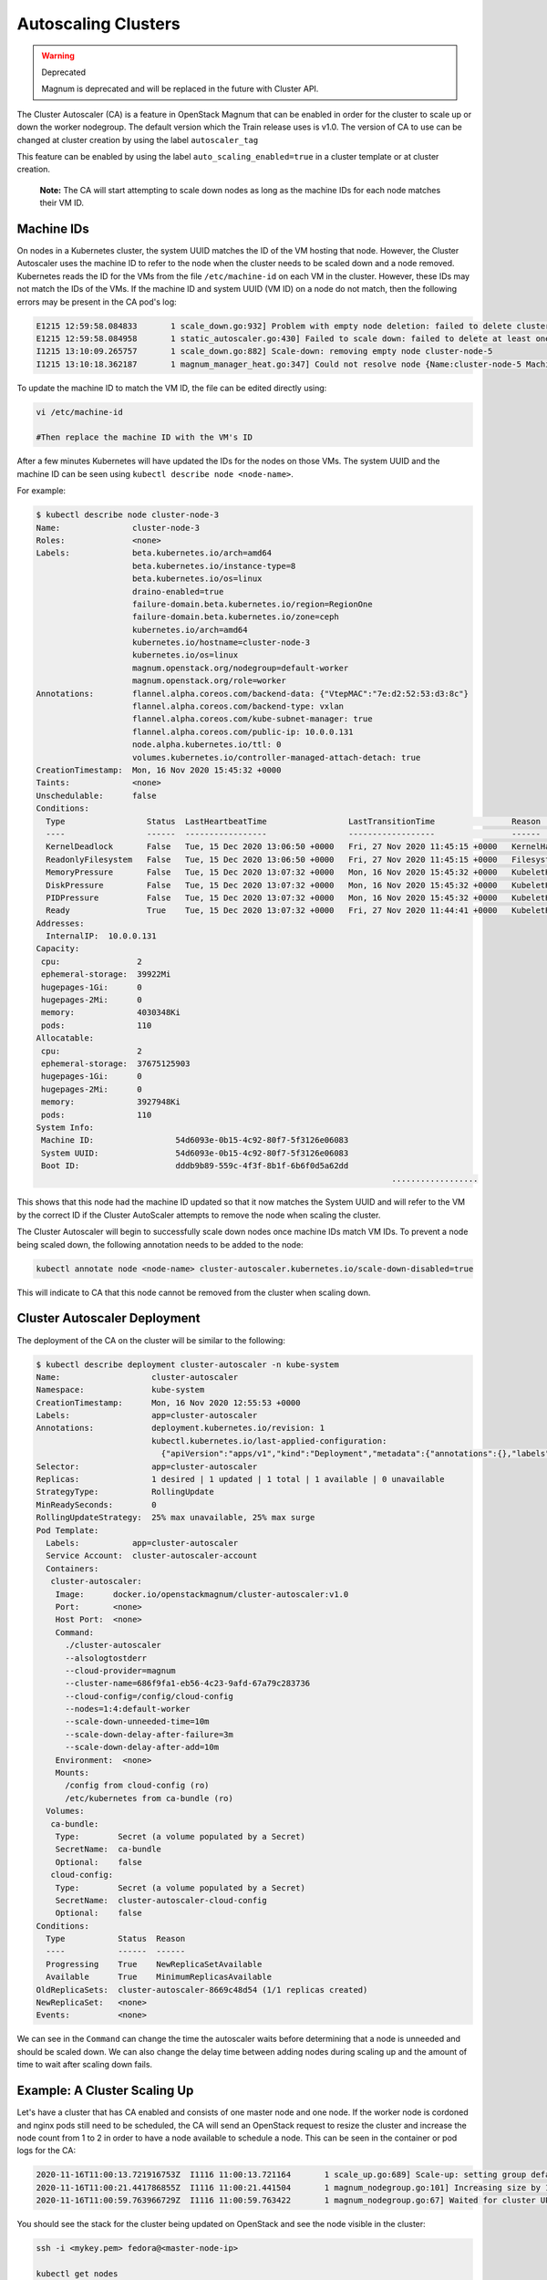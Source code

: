 ====================
Autoscaling Clusters
====================

.. warning::  Deprecated

  Magnum is deprecated and will be replaced in the future with Cluster API.

The Cluster Autoscaler (CA) is a feature in OpenStack Magnum that can be enabled in order for the cluster to scale up or down the worker nodegroup.
The default version which the Train release uses is v1.0. The version of CA to use can be changed at cluster creation by using the label ``autoscaler_tag``

This feature can be enabled by using the label ``auto_scaling_enabled=true`` in a cluster template or at cluster creation.

  **Note:** The CA will start attempting to scale down nodes as long as the machine IDs for each node matches their VM ID.

Machine IDs
-------------

On nodes in a Kubernetes cluster, the system UUID matches the ID of the VM hosting that node. However, the Cluster Autoscaler uses the machine ID to refer to the node when the cluster needs to be scaled down and a node removed.
Kubernetes reads the ID for the VMs from the file ``/etc/machine-id`` on each VM in the cluster. However, these IDs may not match the IDs of the VMs. If the machine ID and system UUID (VM ID) on a node do not match, then the following errors may be present in the CA pod's log:

.. code-block:: text

  E1215 12:59:58.084833       1 scale_down.go:932] Problem with empty node deletion: failed to delete cluster-node-5: manager error deleting nodes: could not find stack indices for nodes to be deleted: 1 nodes could not be resolved to stack indices
  E1215 12:59:58.084958       1 static_autoscaler.go:430] Failed to scale down: failed to delete at least one empty node: failed to delete cluster-node-5: manager error deleting nodes: could not find stack indices for nodes to be deleted: 1 nodes could not be resolved to stack indices
  I1215 13:10:09.265757       1 scale_down.go:882] Scale-down: removing empty node cluster-node-5
  I1215 13:10:18.362187       1 magnum_manager_heat.go:347] Could not resolve node {Name:cluster-node-5 MachineID:d6580d63b98346daacd54c644f76bbd6 ProviderID:openstack:///d07e9c8f-e7dd-4342-9ba6-f5c912afc04e IPs:[10.0.0.8]} to a stack index


To update the machine ID to match the VM ID, the file can be edited directly using:

.. code-block:: bash

  vi /etc/machine-id

  #Then replace the machine ID with the VM's ID

After a few minutes Kubernetes will have updated the IDs for the nodes on those VMs. The system UUID and the machine ID can be seen using ``kubectl describe node <node-name>``.

For example:

.. code-block:: bash

  $ kubectl describe node cluster-node-3
  Name:               cluster-node-3
  Roles:              <none>
  Labels:             beta.kubernetes.io/arch=amd64
                      beta.kubernetes.io/instance-type=8
                      beta.kubernetes.io/os=linux
                      draino-enabled=true
                      failure-domain.beta.kubernetes.io/region=RegionOne
                      failure-domain.beta.kubernetes.io/zone=ceph
                      kubernetes.io/arch=amd64
                      kubernetes.io/hostname=cluster-node-3
                      kubernetes.io/os=linux
                      magnum.openstack.org/nodegroup=default-worker
                      magnum.openstack.org/role=worker
  Annotations:        flannel.alpha.coreos.com/backend-data: {"VtepMAC":"7e:d2:52:53:d3:8c"}
                      flannel.alpha.coreos.com/backend-type: vxlan
                      flannel.alpha.coreos.com/kube-subnet-manager: true
                      flannel.alpha.coreos.com/public-ip: 10.0.0.131
                      node.alpha.kubernetes.io/ttl: 0
                      volumes.kubernetes.io/controller-managed-attach-detach: true
  CreationTimestamp:  Mon, 16 Nov 2020 15:45:32 +0000
  Taints:             <none>
  Unschedulable:      false
  Conditions:
    Type                 Status  LastHeartbeatTime                 LastTransitionTime                Reason                       Message
    ----                 ------  -----------------                 ------------------                ------                       -------
    KernelDeadlock       False   Tue, 15 Dec 2020 13:06:50 +0000   Fri, 27 Nov 2020 11:45:15 +0000   KernelHasNoDeadlock          kernel has no deadlock
    ReadonlyFilesystem   False   Tue, 15 Dec 2020 13:06:50 +0000   Fri, 27 Nov 2020 11:45:15 +0000   FilesystemIsNotReadOnly      Filesystem is not read-only
    MemoryPressure       False   Tue, 15 Dec 2020 13:07:32 +0000   Mon, 16 Nov 2020 15:45:32 +0000   KubeletHasSufficientMemory   kubelet has sufficient memory available
    DiskPressure         False   Tue, 15 Dec 2020 13:07:32 +0000   Mon, 16 Nov 2020 15:45:32 +0000   KubeletHasNoDiskPressure     kubelet has no disk pressure
    PIDPressure          False   Tue, 15 Dec 2020 13:07:32 +0000   Mon, 16 Nov 2020 15:45:32 +0000   KubeletHasSufficientPID      kubelet has sufficient PID available
    Ready                True    Tue, 15 Dec 2020 13:07:32 +0000   Fri, 27 Nov 2020 11:44:41 +0000   KubeletReady                 kubelet is posting ready status
  Addresses:
    InternalIP:  10.0.0.131
  Capacity:
   cpu:                2
   ephemeral-storage:  39922Mi
   hugepages-1Gi:      0
   hugepages-2Mi:      0
   memory:             4030348Ki
   pods:               110
  Allocatable:
   cpu:                2
   ephemeral-storage:  37675125903
   hugepages-1Gi:      0
   hugepages-2Mi:      0
   memory:             3927948Ki
   pods:               110
  System Info:
   Machine ID:                 54d6093e-0b15-4c92-80f7-5f3126e06083
   System UUID:                54d6093e-0b15-4c92-80f7-5f3126e06083
   Boot ID:                    dddb9b89-559c-4f3f-8b1f-6b6f0d5a62dd
                                                                            ..................


This shows that this node had the machine ID updated so that it now matches the System UUID and will refer to the VM by the correct ID if the Cluster AutoScaler attempts to remove the node when scaling the cluster.

The Cluster Autoscaler will begin to successfully scale down nodes once machine IDs match VM IDs.
To prevent a node being scaled down, the following annotation needs to be added to the node:

.. code-block:: bash

  kubectl annotate node <node-name> cluster-autoscaler.kubernetes.io/scale-down-disabled=true

This will indicate to CA that this node cannot be removed from the cluster when scaling down.


Cluster Autoscaler Deployment
------------------------------

The deployment of the CA on the cluster will be similar to the following:

.. code-block:: bash

  $ kubectl describe deployment cluster-autoscaler -n kube-system
  Name:                   cluster-autoscaler
  Namespace:              kube-system
  CreationTimestamp:      Mon, 16 Nov 2020 12:55:53 +0000
  Labels:                 app=cluster-autoscaler
  Annotations:            deployment.kubernetes.io/revision: 1
                          kubectl.kubernetes.io/last-applied-configuration:
                            {"apiVersion":"apps/v1","kind":"Deployment","metadata":{"annotations":{},"labels":{"app":"cluster-autoscaler"},"name":"cluster-autoscaler"...
  Selector:               app=cluster-autoscaler
  Replicas:               1 desired | 1 updated | 1 total | 1 available | 0 unavailable
  StrategyType:           RollingUpdate
  MinReadySeconds:        0
  RollingUpdateStrategy:  25% max unavailable, 25% max surge
  Pod Template:
    Labels:           app=cluster-autoscaler
    Service Account:  cluster-autoscaler-account
    Containers:
     cluster-autoscaler:
      Image:      docker.io/openstackmagnum/cluster-autoscaler:v1.0
      Port:       <none>
      Host Port:  <none>
      Command:
        ./cluster-autoscaler
        --alsologtostderr
        --cloud-provider=magnum
        --cluster-name=686f9fa1-eb56-4c23-9afd-67a79c283736
        --cloud-config=/config/cloud-config
        --nodes=1:4:default-worker
        --scale-down-unneeded-time=10m
        --scale-down-delay-after-failure=3m
        --scale-down-delay-after-add=10m
      Environment:  <none>
      Mounts:
        /config from cloud-config (ro)
        /etc/kubernetes from ca-bundle (ro)
    Volumes:
     ca-bundle:
      Type:        Secret (a volume populated by a Secret)
      SecretName:  ca-bundle
      Optional:    false
     cloud-config:
      Type:        Secret (a volume populated by a Secret)
      SecretName:  cluster-autoscaler-cloud-config
      Optional:    false
  Conditions:
    Type           Status  Reason
    ----           ------  ------
    Progressing    True    NewReplicaSetAvailable
    Available      True    MinimumReplicasAvailable
  OldReplicaSets:  cluster-autoscaler-8669c48d54 (1/1 replicas created)
  NewReplicaSet:   <none>
  Events:          <none>


We can see in the ``Command`` can change the time the autoscaler waits before determining that a node is unneeded and should be scaled down.
We can also change the delay time between adding nodes during scaling up and the amount of time to wait after scaling down fails.



Example: A Cluster Scaling Up
------------------------------

Let's have a cluster that has CA enabled and consists of one master node and one node.
If the worker node is cordoned and nginx pods still need to be scheduled, the CA will send an OpenStack request to resize the cluster and
increase the node count from 1 to 2 in order to have a node available to schedule a node. This can be seen in the container or pod logs for the CA:

.. code-block:: bash

  2020-11-16T11:00:13.721916753Z  I1116 11:00:13.721164       1 scale_up.go:689] Scale-up: setting group default-worker size to 2
  2020-11-16T11:00:21.441786855Z  I1116 11:00:21.441504       1 magnum_nodegroup.go:101] Increasing size by 1, 1->2
  2020-11-16T11:00:59.763966729Z  I1116 11:00:59.763422       1 magnum_nodegroup.go:67] Waited for cluster UPDATE_IN_PROGRESS status

You should see the stack for the cluster being updated on OpenStack and see the node visible in the cluster:

.. code-block:: bash

  ssh -i <mykey.pem> fedora@<master-node-ip>

  kubectl get nodes

  NAME                    STATUS                     ROLES    AGE     VERSION
  cluster-test-master-0   Ready                      master   2d20h   v1.14.3
  cluster-test-node-1     Ready,SchedulingDisabled   <none>   2d20h   v1.14.3
  cluster-test-node-2     NotReady                   <none>   0s      v1.14.3

  #Here we can see that the new node has been spun up and it being set up

  #After the node has been configured it reports that it is ready

  kubectl get nodes

  NAME                    STATUS                     ROLES    AGE     VERSION
  cluster-test-master-0   Ready                      master   2d20h   v1.14.3
  cluster-test-node-1     Ready,SchedulingDisabled   <none>   2d20h   v1.14.3
  cluster-test-node-2     Ready                      <none>   0s      v1.14.3


References
------------

https://docs.openstack.org/magnum/train/user/

https://github.com/kubernetes/autoscaler/tree/master/cluster-autoscaler/cloudprovider/magnum
